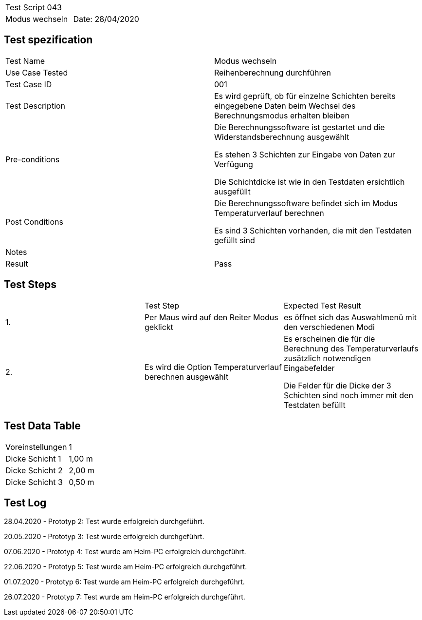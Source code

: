 |===
| Test Script 043 |
| Modus wechseln | Date: 28/04/2020
|===

== Test spezification

|===
| Test Name | Modus wechseln
| Use Case Tested | Reihenberechnung durchführen
| Test Case ID | 001
| Test Description | Es wird geprüft, ob für einzelne Schichten bereits eingegebene Daten beim Wechsel des Berechnungsmodus erhalten bleiben
| Pre-conditions | Die Berechnungssoftware ist gestartet und die Widerstandsberechnung ausgewählt

Es stehen 3 Schichten zur Eingabe von Daten zur Verfügung

Die Schichtdicke ist wie in den Testdaten ersichtlich ausgefüllt
| Post Conditions | Die Berechnungssoftware befindet sich im Modus Temperaturverlauf berechnen

Es sind 3 Schichten vorhanden, die mit den Testdaten gefüllt sind
| Notes |
| Result | Pass
|===

== Test Steps

|===
|    | Test Step | Expected Test Result
| 1. | Per Maus wird auf den Reiter Modus geklickt | es öffnet sich das Auswahlmenü mit den verschiedenen Modi 
| 2. | Es wird die Option Temperaturverlauf berechnen ausgewählt | Es erscheinen die für die Berechnung des Temperaturverlaufs zusätzlich notwendigen Eingabefelder

Die Felder für die Dicke der 3 Schichten sind noch immer mit den Testdaten befüllt
|===

== Test Data Table

|===
| Voreinstellungen | 1  
| Dicke Schicht 1 | 1,00 m 
| Dicke Schicht 2 | 2,00 m 
| Dicke Schicht 3 | 0,50 m 
|===

== Test Log

28.04.2020 - Prototyp 2: Test wurde erfolgreich durchgeführt.

20.05.2020 - Prototyp 3: Test wurde erfolgreich durchgeführt.

07.06.2020 - Prototyp 4: Test wurde am Heim-PC erfolgreich durchgeführt.

22.06.2020 - Prototyp 5: Test wurde am Heim-PC erfolgreich durchgeführt.

01.07.2020 - Prototyp 6: Test wurde am Heim-PC erfolgreich durchgeführt.

26.07.2020 - Prototyp 7: Test wurde am Heim-PC erfolgreich durchgeführt.